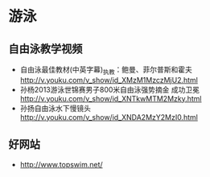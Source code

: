 * 游泳
** 自由泳教学视频
- 自由泳最佳教材(中英字幕)_执教：鲍曼、菲尔普斯和霍夫 http://v.youku.com/v_show/id_XMzM1MzczMjU2.html
- 孙杨2013游泳世锦赛男子800米自由泳强势摘金 成功卫冕 http://v.youku.com/v_show/id_XNTkwMTM2Mzky.html
- 孙扬自由泳水下慢镜头 http://v.youku.com/v_show/id_XNDA2MzY2MzI0.html
** 好网站
- http://www.topswim.net/  
